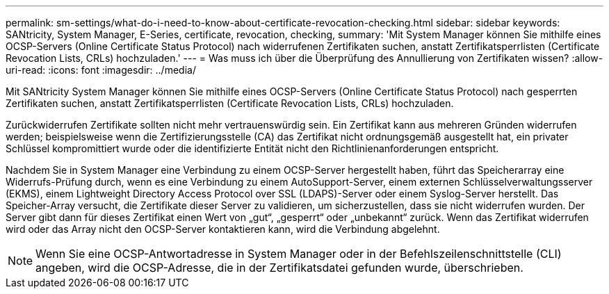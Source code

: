 ---
permalink: sm-settings/what-do-i-need-to-know-about-certificate-revocation-checking.html 
sidebar: sidebar 
keywords: SANtricity, System Manager, E-Series, certificate, revocation, checking, 
summary: 'Mit System Manager können Sie mithilfe eines OCSP-Servers (Online Certificate Status Protocol) nach widerrufenen Zertifikaten suchen, anstatt Zertifikatsperrlisten (Certificate Revocation Lists, CRLs) hochzuladen.' 
---
= Was muss ich über die Überprüfung des Annullierung von Zertifikaten wissen?
:allow-uri-read: 
:icons: font
:imagesdir: ../media/


[role="lead"]
Mit SANtricity System Manager können Sie mithilfe eines OCSP-Servers (Online Certificate Status Protocol) nach gesperrten Zertifikaten suchen, anstatt Zertifikatsperrlisten (Certificate Revocation Lists, CRLs) hochzuladen.

Zurückwiderrufen Zertifikate sollten nicht mehr vertrauenswürdig sein. Ein Zertifikat kann aus mehreren Gründen widerrufen werden; beispielsweise wenn die Zertifizierungsstelle (CA) das Zertifikat nicht ordnungsgemäß ausgestellt hat, ein privater Schlüssel kompromittiert wurde oder die identifizierte Entität nicht den Richtlinienanforderungen entspricht.

Nachdem Sie in System Manager eine Verbindung zu einem OCSP-Server hergestellt haben, führt das Speicherarray eine Widerrufs-Prüfung durch, wenn es eine Verbindung zu einem AutoSupport-Server, einem externen Schlüsselverwaltungsserver (EKMS), einem Lightweight Directory Access Protocol over SSL (LDAPS)-Server oder einem Syslog-Server herstellt. Das Speicher-Array versucht, die Zertifikate dieser Server zu validieren, um sicherzustellen, dass sie nicht widerrufen wurden. Der Server gibt dann für dieses Zertifikat einen Wert von „gut“, „gesperrt“ oder „unbekannt“ zurück. Wenn das Zertifikat widerrufen wird oder das Array nicht den OCSP-Server kontaktieren kann, wird die Verbindung abgelehnt.

[NOTE]
====
Wenn Sie eine OCSP-Antwortadresse in System Manager oder in der Befehlszeilenschnittstelle (CLI) angeben, wird die OCSP-Adresse, die in der Zertifikatsdatei gefunden wurde, überschrieben.

====